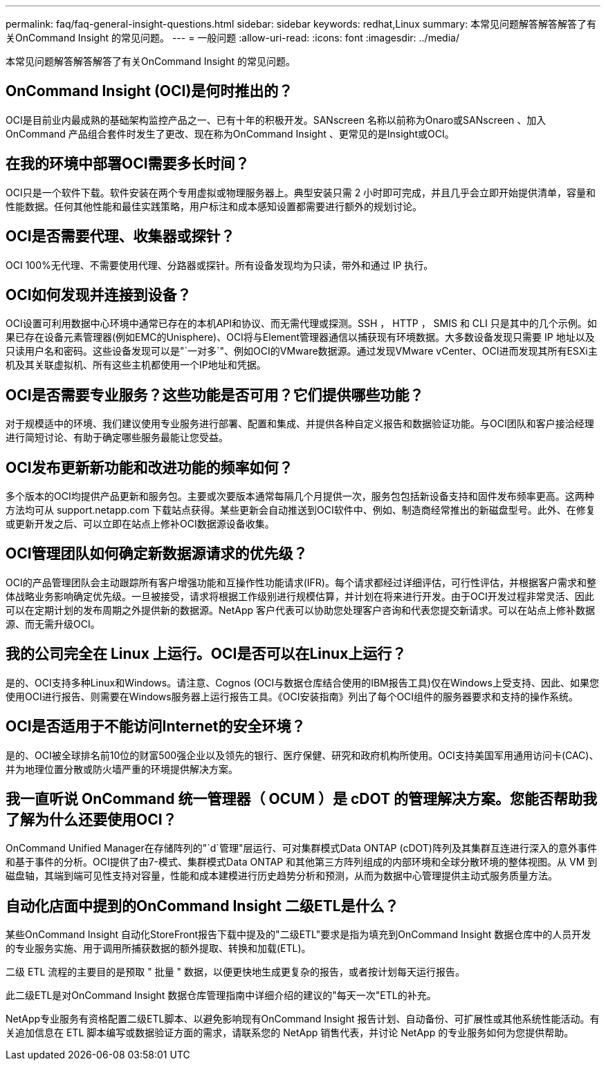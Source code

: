 ---
permalink: faq/faq-general-insight-questions.html 
sidebar: sidebar 
keywords: redhat,Linux 
summary: 本常见问题解答解答解答了有关OnCommand Insight 的常见问题。 
---
= 一般问题
:allow-uri-read: 
:icons: font
:imagesdir: ../media/


[role="lead"]
本常见问题解答解答解答了有关OnCommand Insight 的常见问题。



== OnCommand Insight (OCI)是何时推出的？

OCI是目前业内最成熟的基础架构监控产品之一、已有十年的积极开发。SANscreen 名称以前称为Onaro或SANscreen 、加入OnCommand 产品组合套件时发生了更改、现在称为OnCommand Insight 、更常见的是Insight或OCI。



== 在我的环境中部署OCI需要多长时间？

OCI只是一个软件下载。软件安装在两个专用虚拟或物理服务器上。典型安装只需 2 小时即可完成，并且几乎会立即开始提供清单，容量和性能数据。任何其他性能和最佳实践策略，用户标注和成本感知设置都需要进行额外的规划讨论。



== OCI是否需要代理、收集器或探针？

OCI 100%无代理、不需要使用代理、分路器或探针。所有设备发现均为只读，带外和通过 IP 执行。



== OCI如何发现并连接到设备？

OCI设置可利用数据中心环境中通常已存在的本机API和协议、而无需代理或探测。SSH ， HTTP ， SMIS 和 CLI 只是其中的几个示例。如果已存在设备元素管理器(例如EMC的Unisphere)、OCI将与Element管理器通信以捕获现有环境数据。大多数设备发现只需要 IP 地址以及只读用户名和密码。这些设备发现可以是"`一对多`"、例如OCI的VMware数据源。通过发现VMware vCenter、OCI进而发现其所有ESXi主机及其关联虚拟机、所有这些主机都使用一个IP地址和凭据。



== OCI是否需要专业服务？这些功能是否可用？它们提供哪些功能？

对于规模适中的环境、我们建议使用专业服务进行部署、配置和集成、并提供各种自定义报告和数据验证功能。与OCI团队和客户接洽经理进行简短讨论、有助于确定哪些服务最能让您受益。



== OCI发布更新新功能和改进功能的频率如何？

多个版本的OCI均提供产品更新和服务包。主要或次要版本通常每隔几个月提供一次，服务包包括新设备支持和固件发布频率更高。这两种方法均可从 support.netapp.com 下载站点获得。某些更新会自动推送到OCI软件中、例如、制造商经常推出的新磁盘型号。此外、在修复或更新开发之后、可以立即在站点上修补OCI数据源设备收集。



== OCI管理团队如何确定新数据源请求的优先级？

OCI的产品管理团队会主动跟踪所有客户增强功能和互操作性功能请求(IFR)。每个请求都经过详细评估，可行性评估，并根据客户需求和整体战略业务影响确定优先级。一旦被接受，请求将根据工作级别进行规模估算，并计划在将来进行开发。由于OCI开发过程非常灵活、因此可以在定期计划的发布周期之外提供新的数据源。NetApp 客户代表可以协助您处理客户咨询和代表您提交新请求。可以在站点上修补数据源、而无需升级OCI。



== 我的公司完全在 Linux 上运行。OCI是否可以在Linux上运行？

是的、OCI支持多种Linux和Windows。请注意、Cognos (OCI与数据仓库结合使用的IBM报告工具)仅在Windows上受支持、因此、如果您使用OCI进行报告、则需要在Windows服务器上运行报告工具。《OCI安装指南》列出了每个OCI组件的服务器要求和支持的操作系统。



== OCI是否适用于不能访问Internet的安全环境？

是的、OCI被全球排名前10位的财富500强企业以及领先的银行、医疗保健、研究和政府机构所使用。OCI支持美国军用通用访问卡(CAC)、并为地理位置分散或防火墙严重的环境提供解决方案。



== 我一直听说 OnCommand 统一管理器（ OCUM ）是 cDOT 的管理解决方案。您能否帮助我了解为什么还要使用OCI？

OnCommand Unified Manager在存储阵列的"`d`管理"层运行、可对集群模式Data ONTAP (cDOT)阵列及其集群互连进行深入的意外事件和基于事件的分析。OCI提供了由7-模式、集群模式Data ONTAP 和其他第三方阵列组成的内部环境和全球分散环境的整体视图。从 VM 到磁盘轴，其端到端可见性支持对容量，性能和成本建模进行历史趋势分析和预测，从而为数据中心管理提供主动式服务质量方法。



== 自动化店面中提到的OnCommand Insight 二级ETL是什么？

某些OnCommand Insight 自动化StoreFront报告下载中提及的"二级ETL"要求是指为填充到OnCommand Insight 数据仓库中的人员开发的专业服务实施、用于调用所捕获数据的额外提取、转换和加载(ETL)。

二级 ETL 流程的主要目的是预取 " 批量 " 数据，以便更快地生成更复杂的报告，或者按计划每天运行报告。

此二级ETL是对OnCommand Insight 数据仓库管理指南中详细介绍的建议的"每天一次"ETL的补充。

NetApp专业服务有资格配置二级ETL脚本、以避免影响现有OnCommand Insight 报告计划、自动备份、可扩展性或其他系统性能活动。有关追加信息在 ETL 脚本编写或数据验证方面的需求，请联系您的 NetApp 销售代表，并讨论 NetApp 的专业服务如何为您提供帮助。
